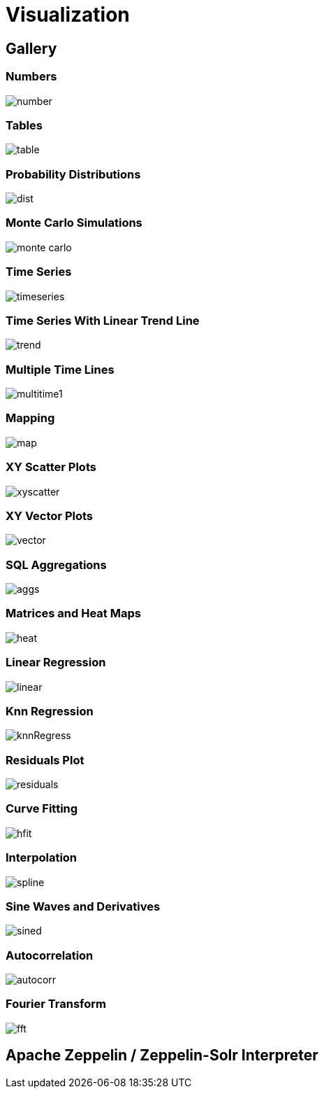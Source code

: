 = Visualization
// Licensed to the Apache Software Foundation (ASF) under one
// or more contributor license agreements.  See the NOTICE file
// distributed with this work for additional information
// regarding copyright ownership.  The ASF licenses this file
// to you under the Apache License, Version 2.0 (the
// "License"); you may not use this file except in compliance
// with the License.  You may obtain a copy of the License at
//
//   http://www.apache.org/licenses/LICENSE-2.0
//
// Unless required by applicable law or agreed to in writing,
// software distributed under the License is distributed on an
// "AS IS" BASIS, WITHOUT WARRANTIES OR CONDITIONS OF ANY
// KIND, either express or implied.  See the License for the
// specific language governing permissions and limitations
// under the License.


== Gallery

=== Numbers

image::images/math-expressions/number.png[]

=== Tables

image::images/math-expressions/table.png[]


=== Probability Distributions

image::images/math-expressions/dist.png[]

=== Monte Carlo Simulations

image::images/math-expressions/monte-carlo.png[]

=== Time Series

image::images/math-expressions/timeseries.png[]

=== Time Series With Linear Trend Line

image::images/math-expressions/trend.png[]

=== Multiple Time Lines

image::images/math-expressions/multitime1.png[]

=== Mapping

image::images/math-expressions/map.png[]

=== XY Scatter Plots

image::images/math-expressions/xyscatter.png[]

=== XY Vector Plots

image::images/math-expressions/vector.png[]

=== SQL Aggregations

image::images/math-expressions/aggs.png[]

=== Matrices and Heat Maps

image::images/math-expressions/heat.png[]

=== Linear Regression

image::images/math-expressions/linear.png[]

=== Knn Regression

image::images/math-expressions/knnRegress.png[]

=== Residuals Plot

image::images/math-expressions/residuals.png[]

=== Curve Fitting

image::images/math-expressions/hfit.png[]

=== Interpolation

image::images/math-expressions/spline.png[]

=== Sine Waves and Derivatives

image::images/math-expressions/sined.png[]

=== Autocorrelation

image::images/math-expressions/autocorr.png[]

=== Fourier Transform

image::images/math-expressions/fft.png[]



== Apache Zeppelin / Zeppelin-Solr Interpreter
